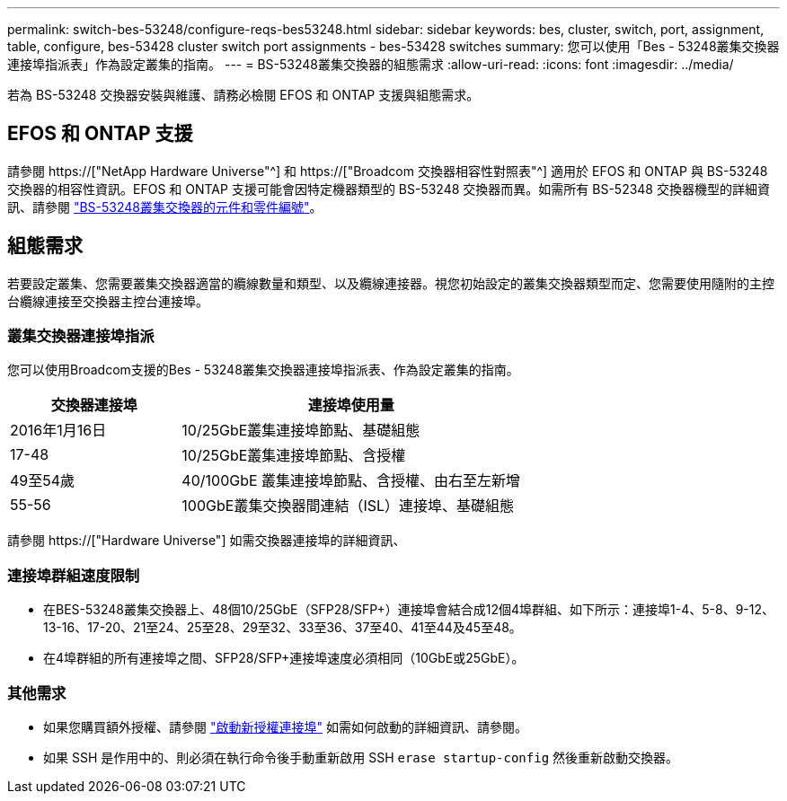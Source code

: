 ---
permalink: switch-bes-53248/configure-reqs-bes53248.html 
sidebar: sidebar 
keywords: bes, cluster, switch, port, assignment, table, configure, bes-53428 cluster switch port assignments - bes-53428 switches 
summary: 您可以使用「Bes - 53248叢集交換器連接埠指派表」作為設定叢集的指南。 
---
= BS-53248叢集交換器的組態需求
:allow-uri-read: 
:icons: font
:imagesdir: ../media/


[role="lead"]
若為 BS-53248 交換器安裝與維護、請務必檢閱 EFOS 和 ONTAP 支援與組態需求。



== EFOS 和 ONTAP 支援

請參閱 https://["NetApp Hardware Universe"^] 和 https://["Broadcom 交換器相容性對照表"^] 適用於 EFOS 和 ONTAP 與 BS-53248 交換器的相容性資訊。EFOS 和 ONTAP 支援可能會因特定機器類型的 BS-53248 交換器而異。如需所有 BS-52348 交換器機型的詳細資訊、請參閱 link:components-bes53248.html["BS-53248叢集交換器的元件和零件編號"]。



== 組態需求

若要設定叢集、您需要叢集交換器適當的纜線數量和類型、以及纜線連接器。視您初始設定的叢集交換器類型而定、您需要使用隨附的主控台纜線連接至交換器主控台連接埠。



=== 叢集交換器連接埠指派

您可以使用Broadcom支援的Bes - 53248叢集交換器連接埠指派表、作為設定叢集的指南。

[cols="1,2"]
|===
| 交換器連接埠 | 連接埠使用量 


 a| 
2016年1月16日
 a| 
10/25GbE叢集連接埠節點、基礎組態



 a| 
17-48
 a| 
10/25GbE叢集連接埠節點、含授權



 a| 
49至54歲
 a| 
40/100GbE 叢集連接埠節點、含授權、由右至左新增



 a| 
55-56
 a| 
100GbE叢集交換器間連結（ISL）連接埠、基礎組態

|===
請參閱 https://["Hardware Universe"] 如需交換器連接埠的詳細資訊、



=== 連接埠群組速度限制

* 在BES-53248叢集交換器上、48個10/25GbE（SFP28/SFP+）連接埠會結合成12個4埠群組、如下所示：連接埠1-4、5-8、9-12、13-16、17-20、21至24、25至28、29至32、33至36、37至40、41至44及45至48。
* 在4埠群組的所有連接埠之間、SFP28/SFP+連接埠速度必須相同（10GbE或25GbE）。




=== 其他需求

* 如果您購買額外授權、請參閱 link:configure-licenses.html["啟動新授權連接埠"] 如需如何啟動的詳細資訊、請參閱。
* 如果 SSH 是作用中的、則必須在執行命令後手動重新啟用 SSH `erase startup-config` 然後重新啟動交換器。

